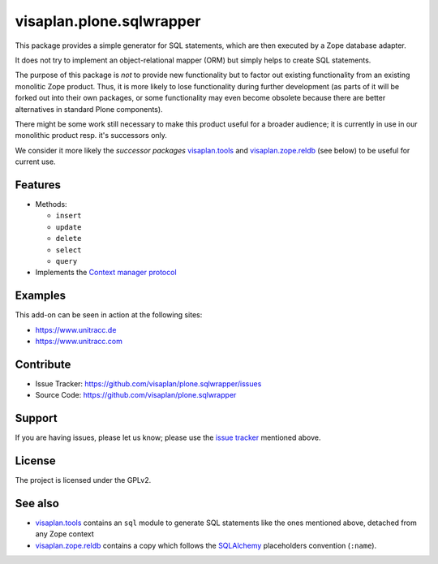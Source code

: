 .. This README is meant for consumption by humans and pypi. Pypi can render rst files so please do not use Sphinx features.
   If you want to learn more about writing documentation, please check out: http://docs.plone.org/about/documentation_styleguide.html
   This text does not appear on pypi or github. It is a comment.

=========================
visaplan.plone.sqlwrapper
=========================

This package provides a simple generator for SQL statements,
which are then executed by a Zope database adapter.

It does not try to implement an object-relational mapper (ORM) but simply helps
to create SQL statements.

The purpose of this package is *not* to provide new functionality
but to factor out existing functionality from an existing monolitic Zope product.
Thus, it is more likely to lose functionality during further development
(as parts of it will be forked out into their own packages,
or some functionality may even become obsolete because there are better
alternatives in standard Plone components).

There might be some work still necessary to make this product useful for a
broader audience; it is currently in use in our monolithic product resp. it's
successors only.

We consider it more likely the *successor packages* visaplan.tools_ and
visaplan.zope.reldb_ (see below) to be useful for current use.


Features
--------

- Methods:

  - ``insert``
  - ``update``
  - ``delete``
  - ``select``
  - ``query``

- Implements the `Context manager protocol`_


Examples
--------

This add-on can be seen in action at the following sites:

- https://www.unitracc.de
- https://www.unitracc.com


Contribute
----------

- Issue Tracker: https://github.com/visaplan/plone.sqlwrapper/issues
- Source Code: https://github.com/visaplan/plone.sqlwrapper


Support
-------

If you are having issues, please let us know;
please use the `issue tracker`_ mentioned above.


License
-------

The project is licensed under the GPLv2.

See also
--------

- visaplan.tools_ contains an ``sql`` module to generate SQL statements like
  the ones mentioned above, detached from any Zope context

- visaplan.zope.reldb_ contains a copy which follows the SQLAlchemy_
  placeholders convention (``:name``).

.. _`issue tracker`: https://github.com/visaplan/plone.sqlwrapper/issues
.. _SQLAlchemy: https://www.sqlalchemy.org
.. _visaplan.tools: https://pypi.org/project/visaplan.tools
.. _visaplan.zope.reldb: https://pypi.org/project/visaplan.zope.reldb
.. _`Context manager protocol`: https://www.python.org/dev/peps/pep-0343/

.. vim: tw=79 cc=+1 sw=4 sts=4 si et
